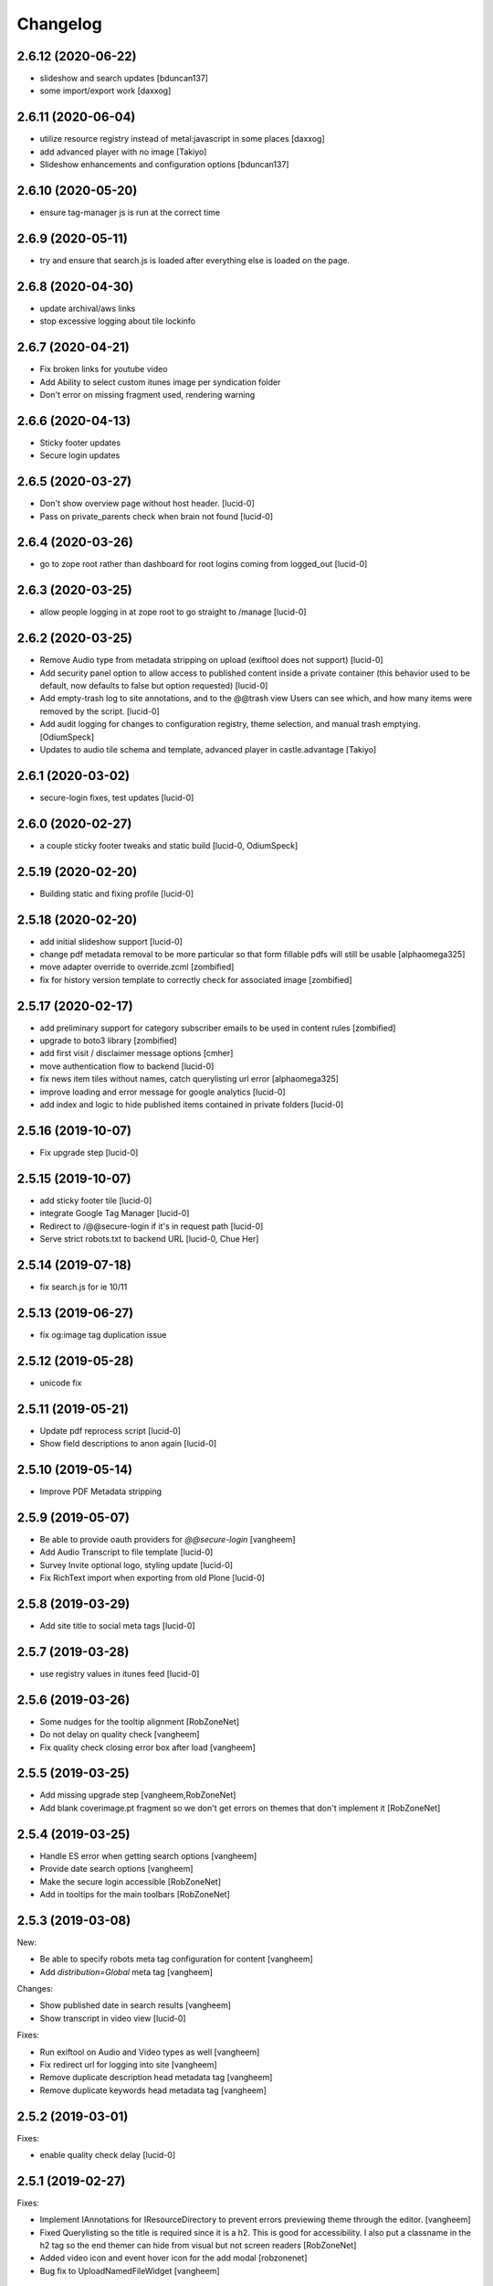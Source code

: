 Changelog
=========

2.6.12 (2020-06-22)
-------------------

- slideshow and search updates
  [bduncan137]
- some import/export work
  [daxxog]


2.6.11 (2020-06-04)
-------------------

- utilize resource registry instead of metal:javascript in some places
  [daxxog]
- add advanced player with no image
  [Takiyo]
- Slideshow enhancements and configuration options
  [bduncan137]


2.6.10 (2020-05-20)
-------------------

- ensure tag-manager js is run at the correct time


2.6.9 (2020-05-11)
------------------

- try and ensure that search.js is loaded after everything else is loaded on the page.


2.6.8 (2020-04-30)
------------------

- update archival/aws links
- stop excessive logging about tile lockinfo


2.6.7 (2020-04-21)
------------------

- Fix broken links for youtube video
- Add Ability to select custom itunes image per syndication folder
- Don't error on missing fragment used, rendering warning

2.6.6 (2020-04-13)
------------------

- Sticky footer updates
- Secure login updates


2.6.5 (2020-03-27)
------------------

- Don't show overview page without host header.
  [lucid-0]
- Pass on private_parents check when brain not found
  [lucid-0]

2.6.4 (2020-03-26)
------------------

- go to zope root rather than dashboard for root logins coming from logged_out
  [lucid-0]


2.6.3 (2020-03-25)
------------------

- allow people logging in at zope root to go straight to /manage
  [lucid-0]


2.6.2 (2020-03-25)
------------------

- Remove Audio type from metadata stripping on upload (exiftool does not support)
  [lucid-0]
- Add security panel option to allow access to published content inside a private container
  (this behavior used to be default, now defaults to false but option requested)
  [lucid-0]
- Add empty-trash log to site annotations, and to the @@trash view
  Users can see which, and how many items were removed by the script.
  [lucid-0]
- Add audit logging for changes to configuration registry, theme selection,
  and manual trash emptying.
  [OdiumSpeck]
- Updates to audio tile schema and template, advanced player in castle.advantage
  [Takiyo]

2.6.1 (2020-03-02)
------------------

- secure-login fixes, test updates
  [lucid-0]


2.6.0 (2020-02-27)
------------------

- a couple sticky footer tweaks and static build
  [lucid-0, OdiumSpeck]


2.5.19 (2020-02-20)
-------------------

- Building static and fixing profile
  [lucid-0]


2.5.18 (2020-02-20)
-------------------

- add initial slideshow support
  [lucid-0]

- change pdf metadata removal to be more particular so that form fillable pdfs will still be usable
  [alphaomega325]

- move adapter override to override.zcml
  [zombified]

- fix for history version template to correctly check for associated image
  [zombified]


2.5.17 (2020-02-17)
-------------------

- add preliminary support for category subscriber emails to be used in content rules
  [zombified]

- upgrade to boto3 library
  [zombified]

- add first visit / disclaimer message options
  [cmher]

- move authentication flow to backend
  [lucid-0]

- fix news item tiles without names, catch querylisting url error
  [alphaomega325]

- improve loading and error message for google analytics
  [lucid-0]

- add index and logic to hide published items contained in private folders
  [lucid-0]


2.5.16 (2019-10-07)
-------------------

- Fix upgrade step
  [lucid-0]

2.5.15 (2019-10-07)
-------------------

- add sticky footer tile
  [lucid-0]

- integrate Google Tag Manager
  [lucid-0]

- Redirect to /@@secure-login if it's in request path
  [lucid-0]

- Serve strict robots.txt to backend URL
  [lucid-0, Chue Her]

2.5.14 (2019-07-18)
-------------------

- fix search.js for ie 10/11


2.5.13 (2019-06-27)
-------------------

- fix og:image tag duplication issue


2.5.12 (2019-05-28)
-------------------

- unicode fix


2.5.11 (2019-05-21)
-------------------

- Update pdf reprocess script
  [lucid-0]

- Show field descriptions to anon again
  [lucid-0]


2.5.10 (2019-05-14)
-------------------

- Improve PDF Metadata stripping


2.5.9 (2019-05-07)
------------------

- Be able to provide oauth providers for `@@secure-login`
  [vangheem]

- Add Audio Transcript to file template
  [lucid-0]

- Survey Invite optional logo, styling update
  [lucid-0]

- Fix RichText import when exporting from old Plone
  [lucid-0]


2.5.8 (2019-03-29)
------------------

- Add site title to social meta tags
  [lucid-0]


2.5.7 (2019-03-28)
------------------

- use registry values in itunes feed
  [lucid-0]


2.5.6 (2019-03-26)
------------------

- Some nudges for the tooltip alignment
  [RobZoneNet]

- Do not delay on quality check
  [vangheem]

- Fix quality check closing error box after load
  [vangheem]


2.5.5 (2019-03-25)
------------------

- Add missing upgrade step
  [vangheem,RobZoneNet]

- Add blank coverimage.pt fragment so we don't get errors on
  themes that don't implement it
  [RobZoneNet]


2.5.4 (2019-03-25)
------------------

- Handle ES error when getting search options
  [vangheem]

- Provide date search options
  [vangheem]

- Make the secure login accessible
  [RobZoneNet]

- Add in tooltips for the main toolbars
  [RobZoneNet]



2.5.3 (2019-03-08)
------------------

New:

- Be able to specify robots meta tag configuration for content
  [vangheem]

- Add `distribution=Global` meta tag
  [vangheem]


Changes:

- Show published date in search results
  [vangheem]

- Show transcript in video view
  [lucid-0]


Fixes:

- Run exiftool on Audio and Video types as well
  [vangheem]

- Fix redirect url for logging into site
  [vangheem]

- Remove duplicate description head metadata tag
  [vangheem]

- Remove duplicate keywords head metadata tag
  [vangheem]


2.5.2 (2019-03-01)
------------------

Fixes:

- enable quality check delay
  [lucid-0]


2.5.1 (2019-02-27)
------------------

Fixes:

- Implement IAnnotations for IResourceDirectory to prevent errors
  previewing theme through the editor.
  [vangheem]

- Fixed Querylisting so the title is required since it is a h2. This is good for accessibility. I also put a classname in the h2 tag so the end themer can hide from visual but not screen readers
  [RobZoneNet]

- Added video icon and event hover icon for the add modal
  [robzonenet]

- Bug fix to UploadNamedFileWidget
  [vangheem]


2.5.0 (2019-02-15)
------------------

New:

- Integrate uploading to youtube
  [lucid-0,vangheem]

- Add `link-report` script and `Broken links` control panel
  [vangheem]

- Be able to configure some default settings with environment variables
  [vangheem]

Fixes:

- Fix cache invalidation with jbot on production
  [vangheem]


2.4.1 (2019-02-06)
------------------

- Fix bugs with getting site icon
  [vangheem]

- Fix adding Query Choice easyform field
  [vangheem]


2.4.0 (2019-01-28)
------------------

New:

- Implement being able to add tiles from inside your theme folder
  [vangheem]

- Implement new `Query Choice` field for collective.easyform which
  allows you to specify a query to retrieve values from. In order to use,
  you need to activate the field in the Easy Form Control panel.
  [vangheem]

- Add `--skip-incomplete` option to `upgrade-sites` script to bypass
  erroring when an profile does not upgrade corrrectly
  [vangheem]

Changes:

- use `summary_large_image` twitter card instead of `summary`
  [vangheem]

- Better PDF generation error handling and logging
  [vangheem]

- Reorganize `castle.cms.utils` module so split into sub-modules. Imports
  are all still same.
  [vangheem]

Fixes:

- Fix duplicate `<head>` tags showing up
  [vangheem]

- Fix jbot theme customizations bleeding across sites
  [vangheem]

- Upgrade mosaic to fix layout selection styles
  [vangheem]

- Handle errors in resolving menu items
  [vangheem]

- Provide patch for https://github.com/celery/celery/pull/4839 until
  it is fixed in a release
  [vangheem]

- Skip auto-upgrading `collective.easyform` in `upgrade-sites` script
  because it does not correctly define upgrade steps
  [vangheem]

- Handle errors caused by urls like `pdf/download` which should just
  be a 404.
  [vangheem]


2.3.8 (2019-01-15)
------------------

New:

- import fixes: transition item only if it needs it; loop over all workflow
  chains (usually there is only one); set the workflow history (do not add
  extraneous entries caused by the import process)
  [tkimnguyen]

- export-content.py now takes --modifiedsince and --createdsince args
  e.g. --modifiedsince='2018-10-03 00:00:00'
  [tkimnguyen]

- Be able to run castle upgrades directly from addon control panel
  [vangheem]

- Provide new `upgrade-sites` script to automatically run plone/addon
  upgrades for all sites in an instance
  [vangheem]

- Add contentlisting summary view which repeats the container image
  and displays publication date.
  [lucid-0]

Fixes:

- Upgrade collective.documentviewer == 5.0.4
  [vangheem]

- Handle scaling errors on favicon view
  [vangheem]

- Handle errors on non-folderish dexterity items feed setting lookups
  [vangheem]

- Handle unicode issues with querylisting tile and ES
  [vangheem]

- Handle potential IOError and POSKeyError on serving files to give 404 now
  [vangheem]

- Fix crawler memory error by streaming crawler requests(don't load non-html content)
  [lucid-0]

Changes:

- Reorganize `castle.cms.browser` module and add robot framework tests
  [vangheem]


2.3.7 (2019-01-02)
------------------

New:

- Add session timeout configuration to Security panel
  [lucid-0]

- Add audio/video twitter cards
  [vangheem, lucid-0]


Fixes:

- Handle error in `@@content-body` when there is no IFeedItem adapter
  for the current context
  [vangheem]

- Fix twitter cards
  [vangheem, lucid-0]

Changes:

- Registered utility for site content importer to allow add-ons to
  create content types for importing
  [obct537]


2.3.6 (2018-12-20)
------------------

Fixes:

- Upgrade collective.elasticsearch to fix sorting issues and negative
  indexing implementation
  [vangheem]

Changes:

- Default to reversed sorting and explicitly use effective date sorting
  for query listing tile.


2.3.5 (2018-12-17)
------------------

New:

- Add request interval option to crawler
  [lucid-0]


Fixes:

- Upgrade collective.elasticsearch to 2.0.4 to fix date
  queries that use `min:max`
  [vangheem]

- Fix querylisting not filtering by tags anymore
  [vangheem]

- fix popup modal close button to be visible on mobile
  [vangheem]

- Upgrade plone.app.mosaic to fix protect.js script tag being
  loaded over and over again in edit mode
  [vangheem]

- Fix alias causing logout at backend urls
  [lucid-0]

- Upgrade collective.celery
  [vangheem]

- Fix: Use ArchiveManager to getContentToArchive
  [lucid-0]


2.3.4 (2018-12-10)
------------------

- Fix upgrade of `castle.slot_tiles` when it's been set to None
  [vangheem]


2.3.3 (2018-12-10)
------------------

New:

- Implement new modal link
  [vangheem]

- Add import subscribers form for announcements panel
  [CorySanin]

- Add new recurrences indexer
  [tkimnguyen]

- Calendar tile now renders recurring events
  [obct537]

Fixes:

- Handle error when image tile referenced image is not found
  [vangheem]

- Fix use of celery with always eager setting and some tasks
  [vangheem]

- Work with ffmpeg as well as avconv
  [vangheem]

- Make content listing tile persistent. This fixes issues with saving
  data to content listing tile.
  [vangheem]


2.3.2 (2018-12-04)
------------------

Fixes:

- Fix reindexing causing `last_modified_by` index to get overwritten
  [lucid-0,vangheem]

- Fix 2.0.41 upgrade step that cleared `slot_tiles` setting and
  attempt to fix missing `slot_tiles` on sites that have been
  upgraded since.
  [vangheem]


2.3.1 (2018-12-04)
------------------

New:

- Upgrade to latest collective.elasticsearch.
  New versions include,
  `collective.celery=1.1.2`,
  `collective.elasticsearch=2.0.2`,
  `celery=4.2.1`,
  `billiard = 3.5.0.4`,
  `kombu = 4.2.1`,
  `redis = 2.10.5`

Fixes:

- Fix z-index issue with recurrence modal for events
  [robzonenet]

- Fix import Folder to not customize layout when text is empty
  [vangheem]

- Fixed broken update step
  [obct537]


2.3.0 (2018-11-27)
------------------

New:

- Add Mamoto support (CastleCMS API control panel settings, Twitter & Facebook share counting and Analytics display);
  remove EOL'd Facebook and LinkedIn API social counts
  [tkimnguyen]

Fixes:

- Fixed registry upgrade blanking out the plone.backend_url recored
  [obct537]

- Do not error when upgrade hasn't been run for only allow backend urls
  [vangheem]

- Handle incorrectly configured backend url/sheild settings
  [vangheem]


2.2.2 (2018-11-26)
------------------

- fix mosaic build js/css


2.2.1 (2018-11-21)
------------------

- Upgrade CMFPlone to fix meta bundle ordering
  [vangheem]

- Do not redirect to `/not-found`, just directly render not found template
  [vangheem]

- Adding basic Robot testing setup
  [obct537]

- Make recaptcha work with embeddable content tiles
  [lucid-0]

- Since the carousel is behind aria-hidden, the whole thing is wisely skipped by screen readers. But still it is a requirement to not leave anchor tags empty  https://www.w3.org/TR/UNDERSTANDING-WCAG20/navigation-mechanisms-refs.html see 2.4.4 and https://www.w3.org/TR/2016/NOTE-WCAG20-TECHS-20161007/G91.
  [RobZoneNet]

2.2.0 (2018-11-15)
------------------

- Accessibility colorblindness changes for editing buttons. The default bootstrap colors are mostly not accessible.  Changed colors for things like notifications numbers, information messages, and some other buttons.
  [RobZoneNet]

- Handle potentially weird ConnectionStateError on login
  [vangheem]

- Be able to customize file upload fields
  [vangheem]

- Show form errors in the mosaic interface so user knows if there
  are required fields missing or errors in fields
  [vangheem]

- Fixed the ability to click on "Add News Item" and getting the expected add news item modal.
  [RobZoneNet]

- Fixes for folder_contents page. The query box layout and how it reacts to different widths
  of a browser. Fixed the top tool bars as well for narrow browsers. Fixed colors for
  dashboard search button due to failing colorblindness tests
  [RobZoneNet]

- Clarified the add -- upload modal
  [RobZoneNet]

- do not attempt to publish item is already published content with `@@publish-content` view.
  [vangheem]

- Add "Manage Categories" tab to announcements control panel
  [CorySanin]

- Upgrade mockup to fix dev mode on contents page
  [vangheem]

- Rename some Castle -> CastleCMS titles and labels
  [tkimnguyen]

- Fix potential querylisting unicode errors from form input
  [vangheem]

- Fix the layout of the theming control panel buttons
  [RobZoneNet]

- Fix accessibility issue with the querylisting templates injecting empty A tags
  [RobZoneNet]

- Fix saving default values for Dexterity fields
  [CorySanin]

- Handle potential errors caused by invalid references in folder ordering.
  See https://github.com/plone/plone.folder/pull/10 for details
  [vangheem]

- Fix resources references which was causing a bunch of 404 errors
  [vangheem]

- Add Keyword Manager (Products.PloneKeywordManager) by default
  [CorySanin]

- Remove _permissions DeprecationWarnings from startup
  [CorySanin]

- Fix change password on login
  [CorySanin]

- Various import/export fixes
  [vangheem]

- Allow trailing slashes in backend URLs
  [CorySanin]

- Use chunked upload on edit forms with NamedFile fields
  [lucid-0]

- Allow custom FROM for announcement emails
  [lucid-0]


2.1.1 (2018-10-02)
------------------

- Fix password reset function
  [CorySanin]

- Fix not Schema AttributeError on export script
  [vangheem]

- Add support for the path search parameter
  [CorySanin]

- Update twitter embedding code and templates
  [lucid-0]

2.1.0 (2018-09-26)
------------------

- Add support for the Subject:list search parameter
  [CorySanin]

- Add password expiration option with whitelist
  [CorySanin]

- Fixed a bug with the tab order on the login screen
  [CorySanin]

- The button for creating a custom content type now defaults to cloning an existing one
  [CorySanin]

- Hide field descriptions when not logged in
  [CorySanin]

- Hide the Edit XML button from the Dexterity fields page unless "advanced mode" is enabled
  [CorySanin]

- add info and warnings for missing REDIS_SERVER env var
  [tkimnguyen]

- add copyright year to footer of new sites at create time
  [tkimnguyen]

- handle Celery connection errors in Tasks control panel
  [tkimnguyen]

- Rearranged image tile settings, clarified terminology
  [CorySanin]

- import script fixes
  [tkimnguyen]

- Use the image_url property for file_url when file is an image
  [lucid-0]

- disallow logins from non-backend URLs, if set in Security panel; tweaks to field descriptions
  [CorySanin]

- improve export and import scripts
  [tkimnguyen]

- tweak find-broken-links.py script
  [tkimnguyen]

- Changed collective.documentviewer dep. version
  [obct537]

- Added status control panel to give users the status of relevant subprocesses
  [mattjhess]

- in query listing tile, do not display event start/end if they don't exist
  [tkimnguyen]


2.0.45 (2018-07-13)
-------------------

- add Event start and end datetimes to the query listing tile's views
  [tkimnguyen]

- add Site Crawler control panel field descriptions
  [tkimnguyen]

- check for when Twitter-related keys in twitter-monitor
  [CorySanin]

- Added Beautifymarkers leaflet extension, adds map icon customization
  [obct537]

- add celery environment vars for connecting to redis
  [tkimnguyen]

- Added fragments directory ZCML directive
  [obct537]

- Add Survey invite tile and controlpanel
  [lucid-0]

- Replace deprecated 'mockup-patterns-base' with 'pat-base' in several files
  [lucid-0]

2.0.44 (2018-05-08)
-------------------

- fix default news item layout
  [tkimnguyen]

- add description to Etherpad fields
  [tkimnguyen]

2.0.43 (2018-04-06)
-------------------

- Add simple display type to existing content tile (displays body of article)
  [lucid-0]

- show relative and absolute datetimes in contents view
  [robzonenet]

- change default site announcement text
  [tkimnguyen]

- Change email category widget. Make subscribe title editable. Updated to work with Plone 5.0.x
  [lucid-0]

2.0.42 (2018-03-01)
-------------------

- tweak tour text
  [tkimnguyen]

- fix CastleCMS spelling
  [tkimnguyen]

- tweak installation instructions
  [tkimnguyen]

- add version pins
  [tkimnguyen]

- remove duplicate location of site announcement settings
  [tkimnguyen]

- correct typos; add descriptions to control panels
  [tkimnguyen]

- improve URL shared via sharing buttons
  [tkimnguyen]

2.0.41 (2017-09-26)
-------------------

- print.css improvements
  [robzonenet]

2.0.40 (2017-09-26)
-------------------

- accessibility and print.css improvements
    [robzonenet]

2.0.39 (2017-09-20)
-------------------

- 2-level nav improvements for mobile
  [robzonenet]

2.0.38 (2017-09-18)
-------------------

- Fixed the missing print stylesheet
    [robzonenet]


2.0.36 (2017-08-01)
-------------------

- Fixed issue breaking the history view on content
  [obct537]


2.0.35 (2017-07-26)
-------------------

- Added in a 2 level navigation
  [robzonenet]


2.0.34 (2017-07-03)
-------------------
- Changed map attribution string to include OpenStreepMap
  [obct537]

- Fixed problem breaking content history view
  [obct537]

- add new CastleCMS pypi classifiers
  [lucid-0]

- Added a toolbar button to allow users to manually mark an object for archiving
  [obct537]

2.0.33 (2017-05-8)
-------------------

- Site install now wont add duplicate slot tiles
  [obct537]

- Original image scale now actually does something
  [obct537]


2.0.32 (2017-04-28)
-------------------

- Better error pages with stacktrace info if it's possible to provide
  [vangheem]

- Be able to modify comments made on a historic content object history data
  [vangheem]

- Fix 404 not being protected by login shield.
  [vangheem]

- After login should now redirect you to `/@@dashboard` or to the original
  url you requested if you were redirected to login page
  [vangheem]

- Updated defaults for the image tile
  [obct537]


2.0.31 (2017-04-18)
-------------------

- Fix version pin for plone.app.content to work correctly with folder contents
  and changing date properties
  [vangheem]

- Build css/js with latest mockup but disable now/clear buttons on pickadate
  so they are unstyled and look bad with castle.
  [vangheem]

- Fix password reset template to send user's username instead of id
  [vangheem]

- export-content.py now works to export dexterity and mosaic pages
  [vangheem]

- fix crawling gz sitemaps
  [vangheem]

- Resolved issue where the the words 'site settings' showed up when clicked
  [robzonenet]

2.0.30 (2017-04-12)
-------------------

- Fix create user to send out correct password reset url
  [vangheem]

- Handle issue getting current user when logging in. Can happen with authomatic
  [vangheem]

- fix cases where generated absolute url was incorrect based on the original
  result html not being used for the base path
  [vangheem]

- Resolved issue where invalid sort parameters broke the querystring tile. Closes issue #42
  [obct537]

- Resolved issue where the images were missing due to the url being wrong. Closes issue #17
  [robzonenet]



2.0.29 (2017-04-04)
-------------------

- Change "Read transcript" link to "Transcript | Download"
  [vangheem]
- Fix issue where a span tag was being added to the castle toolbar which is an accessibility issue.
  [robzonenet]
- Fix accessibility issue of not having words in the cog button. The screen reader needs to read something.
  [robzonenet]


2.0.28 (2017-03-28)
-------------------

- Use ssl for maps data urls
  [vangheem]


2.0.27 (2017-03-27)
-------------------

- Fix issue where archetypes content in castle.cms would cause potentially
  inconsistent search results.
  [vangheem]


2.0.26 (2017-03-27)
-------------------

- Fix potential issue with upgrading to latest version of collective.elasticsearch
  [vangheem]


2.0.25 (2017-03-27)
-------------------

- Fix regression from login fix
  [vangheem]


2.0.24 (2017-03-27)
-------------------

- Do not require selection of images for gallery/slider tile so that query
  field will work
  [vangheem]


2.0.24 (2017-03-27)
-------------------

- Fix cron scripts to look in more locations for zope.conf
  [vangheem]


2.0.23 (2017-03-27)
-------------------

- Be able to provide dynamic query for gallery and slider tiles
  [vangheem]

- Fix issue where feature tile was not mobile friendly
  [RobZoneNet]

- Provide link back to original image item from slider/gallery tiles
  [vangheem]


2.0.22 (2017-03-27)
-------------------

- Fix case where query results would not correctly get results when using the filter.
  [vangheem]


2.0.21 (2017-03-24)
-------------------

- Fix some cases where default plone workflow was assumed
  [vangheem]


2.0.20 (2017-03-24)
-------------------

- Be able to specify external url for the image tile.
  [vangheem]


2.0.19 (2017-03-23)
-------------------

- Fix case where default page would not be imported correctly on some sites. By
  default import will always attempt to treat a lead image for folder content.
  [vangheem]


2.0.18 (2017-03-22)
-------------------

- Make AtD support work with mosaic rich text tiles
  [vangheem]

- Integrate AtD with quality check. If active, quality check will also notify
  potential spelling/grammar issues.
  [vangheem]


2.0.17 (2017-03-22)
-------------------

- Fix issue where empty lead images would get imported from old lead image package
  and no filename would be found.
  [vangheem]


2.0.16 (2017-03-21)
-------------------

- Fix event type to have lead image and search customization
  [vangheem]

- Fix import of event type
  [vangheem]


2.0.15 (2017-03-21)
-------------------

- Fix OFS missing import in importtypes
  [vangheem]

- JSON feed now works with body option
  [obct537]


2.0.14 (2017-03-20)
-------------------

- Provide information on lead image when inspecting history
  [vangheem]

- Handle zeoserver errors for syndication
  [vangheem]


2.0.13 (2017-03-20)
-------------------

- Fix invalid date issue from crawled pages on search results page
  [vangheem]

- auto detect lead images from content in the layout
  [vangheem]


2.0.12 (2017-03-15)
-------------------

- Fix paste button not working and throwing unauthorized errors because of
  missing csrf token. Fixes #19
  [vangheem]

- Automatically detect image in content if no lead image is set. Fixes #28
  [vangheem]

- Fix showing non-image content on lead image browse selector. Fixes #30
  [vangheem]

- Be able to provide additional views for the existing content tile
  [vangheem]

- Be able to specify upload location
  [vangheem]


2.0.11 (2017-03-09)
-------------------

- Fix image focus point upgrade issue where it would request more images than
  it should
  [vangheem]

- Provide image_url for json feed
  [vangheem]

- If commenting enabled on a folder, it will become the default for all children
  in that folder.
  [vangheem]


2.0.10 (2017-02-06)
-------------------

- Fix next/prev nav fragment to work with pages and site root
  [vangheem]

- Fix fullcalendar issue with selecting text when one is dropped on page.
  This requires building with mockup on fix-jquery-event-drag-compat branch
  or master once it's merged
  [vangheem]

- Override default Zope2 logging to log actual plone username in Z2.log
  [vangheem]


2.0.9 (2017-01-23)
------------------

- Add automatic session refresh support
  [vangheem]


2.0.8 (2017-01-21)
------------------

- Be able to provide your own google maps api key so that working with the
  mapping widget works more consistently.
  [vangheem]

- Use argon2 pw encryption scheme by default
  [vangheem]


2.0.7 (2017-01-18)
------------------

- Fix previous release


2.0.6 (2017-01-18)
------------------

- Fix logged in event not recorder in the audit log correctly
  [vangheem]


2.0.5 (2017-01-18)
------------------

New:

- Add new JSON feed type
  [vangheem]

Fixes:

- Fix parsing querylisting selected-year query
  [vangheem]

- Fix parsing querylisting Title/SearchableText query
  [vangheem]

2.0.4 (2017-01-09)
------------------

- add rocket chat integration
  [sam schwartz]

- fix issue where password reset wasn't sticking
  [vangheem]

- make sure logout page shows login form
  [vangheem]

- add clean-drafts script
  [vangheem]

- add ping draft view so that the clean-drafts script knows not to clean a potentially
  active draft
  [vangheem]

2.0.3 (2016-12-20)
------------------

- Be able to pass in a site object to the render_content_core function for
  layout aware items
  [vangheem]


2.0.2 (2016-12-14)
------------------

- build resources
  [vangheem]

2.0.1 (2016-12-14)
------------------

- fix ipod/ipad safari video background image issue
  [robzonenet]


2.0.0 (2016-12-07)
------------------

- Initial public release
